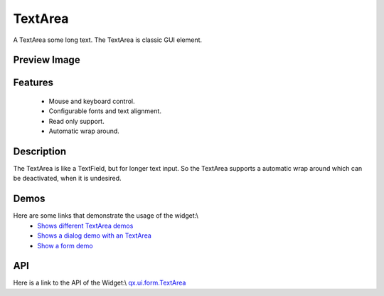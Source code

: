 TextArea
********
A TextArea some long text. The TextArea is classic GUI element.

Preview Image
-------------
|TextArea|

.. |TextArea| image:: /pages/widget/textfield.png

Features
--------
    * Mouse and keyboard control.
    * Configurable fonts and text alignment.
    * Read only support.
    * Automatic wrap around.

Description
-----------
The TextArea is like a TextField, but for longer text input. So the TextArea supports a automatic wrap around which can be deactivated, when it is undesired.

Demos
-----
Here are some links that demonstrate the usage of the widget:\\
  * `Shows different TextArea demos <http://demo.qooxdoo.org/1.2.x/demobrowser/#widget~TextField.html>`_
  * `Shows a dialog demo with an TextArea <http://demo.qooxdoo.org/1.2.x/demobrowser/#showcase~Dialog.html>`_
  * `Show a form demo <http://demo.qooxdoo.org/1.2.x/demobrowser/#showcase~Form.html>`_

API
---
Here is a link to the API of the Widget:\\
`qx.ui.form.TextArea <http://demo.qooxdoo.org/1.2.x/apiviewer/#qx.ui.form.TextArea>`_

